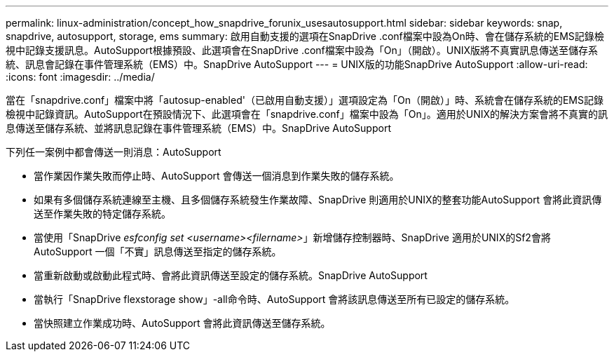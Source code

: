 ---
permalink: linux-administration/concept_how_snapdrive_forunix_usesautosupport.html 
sidebar: sidebar 
keywords: snap, snapdrive, autosupport, storage, ems 
summary: 啟用自動支援的選項在SnapDrive .conf檔案中設為On時、會在儲存系統的EMS記錄檢視中記錄支援訊息。AutoSupport根據預設、此選項會在SnapDrive .conf檔案中設為「On」（開啟）。UNIX版將不真實訊息傳送至儲存系統、訊息會記錄在事件管理系統（EMS）中。SnapDrive AutoSupport 
---
= UNIX版的功能SnapDrive AutoSupport
:allow-uri-read: 
:icons: font
:imagesdir: ../media/


[role="lead"]
當在「snapdrive.conf」檔案中將「autosup-enabled'（已啟用自動支援）」選項設定為「On（開啟）」時、系統會在儲存系統的EMS記錄檢視中記錄資訊。AutoSupport在預設情況下、此選項會在「snapdrive.conf」檔案中設為「On」。適用於UNIX的解決方案會將不真實的訊息傳送至儲存系統、並將訊息記錄在事件管理系統（EMS）中。SnapDrive AutoSupport

下列任一案例中都會傳送一則消息：AutoSupport

* 當作業因作業失敗而停止時、AutoSupport 會傳送一個消息到作業失敗的儲存系統。
* 如果有多個儲存系統連線至主機、且多個儲存系統發生作業故障、SnapDrive 則適用於UNIX的整套功能AutoSupport 會將此資訊傳送至作業失敗的特定儲存系統。
* 當使用「SnapDrive _esfconfig set <username><filername>_」新增儲存控制器時、SnapDrive 適用於UNIX的Sf2會將AutoSupport 一個「不實」訊息傳送至指定的儲存系統。
* 當重新啟動或啟動此程式時、會將此資訊傳送至設定的儲存系統。SnapDrive AutoSupport
* 當執行「SnapDrive flexstorage show」-all命令時、AutoSupport 會將該訊息傳送至所有已設定的儲存系統。
* 當快照建立作業成功時、AutoSupport 會將此資訊傳送至儲存系統。

